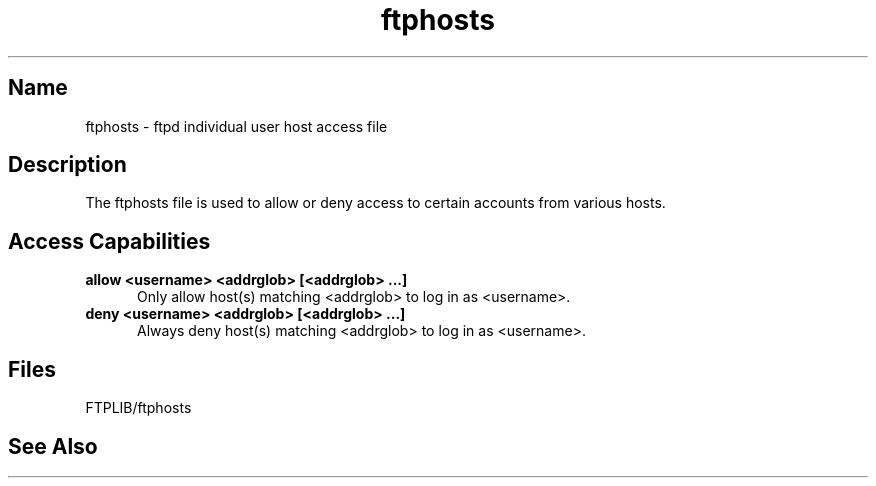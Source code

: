 .\" SCCSID: @(#)ftphosts.5 1.2 1/26/93
.\" 
.\" 
.TH ftphosts 5 
.SH Name
ftphosts \- ftpd individual user host access file
.SH Description
The ftphosts file is used to allow or deny access to certain
accounts from various hosts.
.SH Access Capabilities
.TP 0.5i
.B allow <username> <addrglob> [<addrglob> ...]
Only allow host(s) matching <addrglob> to log in as <username>.
.TP 0.5i
.B deny <username> <addrglob> [<addrglob> ...]
Always deny host(s) matching <addrglob> to log in as <username>.
.SH Files
FTPLIB/ftphosts
.SH See Also
.MS ftpd 1 ,
.MS ftpaccess 5 ,
.MS ftplog 5 ,
.MS ftpconversions 5 ,
.MS ftpshut 8
